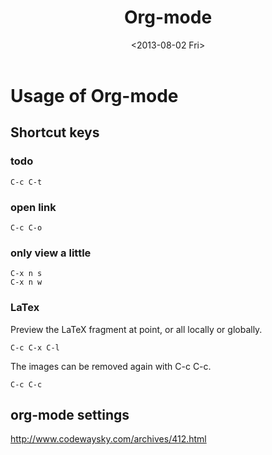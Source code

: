 #+TITLE: Org-mode
#+DATE: <2013-08-02 Fri>

* Usage of Org-mode

** Shortcut keys

*** todo

#+begin_example
C-c C-t
#+end_example

*** open link

#+begin_example
C-c C-o
#+end_example

*** only view a little

#+begin_example
C-x n s
C-x n w
#+end_example

*** LaTex

Preview the LaTeX fragment at point, or all locally or globally.
#+begin_example
C-c C-x C-l
#+end_example
The images can be removed again with C-c C-c.
#+begin_example
C-c C-c
#+end_example

** org-mode settings

http://www.codewaysky.com/archives/412.html
